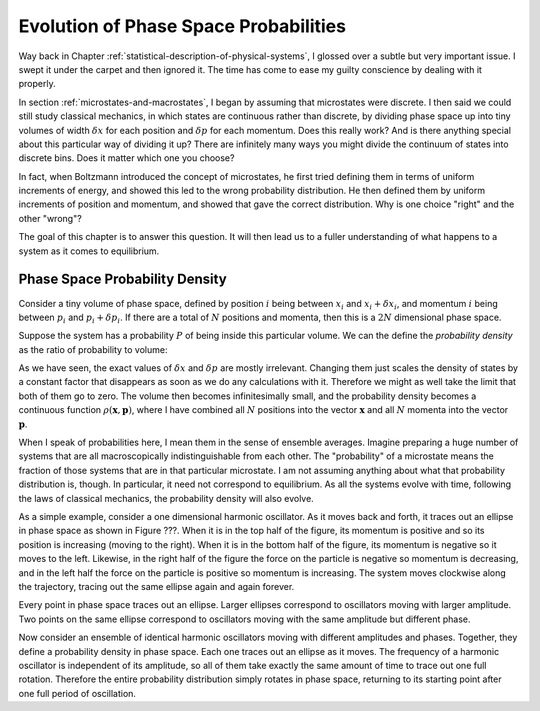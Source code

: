 Evolution of Phase Space Probabilities
######################################

Way back in Chapter :ref:`statistical-description-of-physical-systems`, I glossed over a subtle but very important
issue.  I swept it under the carpet and then ignored it.  The time has come to ease my guilty conscience by dealing with
it properly.

In section :ref:`microstates-and-macrostates`, I began by assuming that microstates were discrete.  I then said we could
still study classical mechanics, in which states are continuous rather than discrete, by dividing phase space up into
tiny volumes of width :math:`\delta x` for each position and :math:`\delta p` for each momentum.  Does this really work?
And is there anything special about this particular way of dividing it up?  There are infinitely many ways you might
divide the continuum of states into discrete bins.  Does it matter which one you choose?

In fact, when Boltzmann introduced the concept of microstates, he first tried defining them in terms of uniform
increments of energy, and showed this led to the wrong probability distribution.  He then defined them by uniform
increments of position and momentum, and showed that gave the correct distribution.  Why is one choice "right" and the
other "wrong"?

The goal of this chapter is to answer this question.  It will then lead us to a fuller understanding of what happens to
a system as it comes to equilibrium.


Phase Space Probability Density
===============================

Consider a tiny volume of phase space, defined by position :math:`i` being between :math:`x_i` and
:math:`x_i+\delta x_i`, and momentum :math:`i` being between :math:`p_i` and :math:`p_i+\delta p_i`.  If there are a
total of :math:`N` positions and momenta, then this is a :math:`2N` dimensional phase space.

Suppose the system has a probability :math:`P` of being inside this particular volume.  We can the define the
*probability density* as the ratio of probability to volume:

.. math::
   \rho = \frac{P}{\prod_i \delta x_i \delta p_i}
   :label: probability-density

As we have seen, the exact values of :math:`\delta x` and :math:`\delta p` are mostly irrelevant.  Changing them just
scales the density of states by a constant factor that disappears as soon as we do any calculations with it.  Therefore
we might as well take the limit that both of them go to zero.  The volume then becomes infinitesimally small, and the
probability density becomes a continuous function :math:`\rho(\mathbf{x}, \mathbf{p})`, where I have combined all
:math:`N` positions into the vector :math:`\mathbf{x}` and all :math:`N` momenta into the vector :math:`\mathbf{p}`.

When I speak of probabilities here, I mean them in the sense of ensemble averages.  Imagine preparing a huge number of
systems that are all macroscopically indistinguishable from each other.  The "probability" of a microstate means the
fraction of those systems that are in that particular microstate.  I am not assuming anything about what that
probability distribution is, though.  In particular, it need not correspond to equilibrium.  As all the systems evolve
with time, following the laws of classical mechanics, the probability density will also evolve.

As a simple example, consider a one dimensional harmonic oscillator.  As it moves back and forth, it traces out an
ellipse in phase space as shown in Figure ???.  When it is in the top half of the figure, its momentum is positive and
so its position is increasing (moving to the right).  When it is in the bottom half of the figure, its momentum is
negative so it moves to the left.  Likewise, in the right half of the figure the force on the particle is negative so
momentum is decreasing, and in the left half the force on the particle is positive so momentum is increasing.  The
system moves clockwise along the trajectory, tracing out the same ellipse again and again forever.

Every point in phase space traces out an ellipse.  Larger ellipses correspond to oscillators moving with larger
amplitude.  Two points on the same ellipse correspond to oscillators moving with the same amplitude but different phase.

Now consider an ensemble of identical harmonic oscillators moving with different amplitudes and phases.  Together, they
define a probability density in phase space.  Each one traces out an ellipse as it moves.  The frequency of a harmonic
oscillator is independent of its amplitude, so all of them take exactly the same amount of time to trace out one full
rotation.  Therefore the entire probability distribution simply rotates in phase space, returning to its starting point
after one full period of oscillation.
